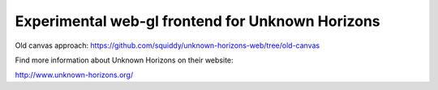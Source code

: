 =================================================
Experimental web-gl frontend for Unknown Horizons
=================================================

Old canvas approach: https://github.com/squiddy/unknown-horizons-web/tree/old-canvas


Find more information about Unknown Horizons on their website:

http://www.unknown-horizons.org/
